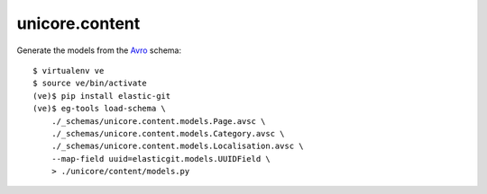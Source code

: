 unicore.content
===============

.. image:: https://travis-ci.org/universalcore/unicore.content.svg?branch=develop
    :target: https://travis-ci.org/universalcore/unicore.content
    :alt: Continuous Integration

.. image:: https://coveralls.io/repos/universalcore/unicore.content/badge.png?branch=develop
    :target: https://coveralls.io/r/universalcore/unicore.content?branch=develop
    :alt: Code Coverage

Generate the models from the Avro_ schema::

    $ virtualenv ve
    $ source ve/bin/activate
    (ve)$ pip install elastic-git
    (ve)$ eg-tools load-schema \
        ./_schemas/unicore.content.models.Page.avsc \
        ./_schemas/unicore.content.models.Category.avsc \
        ./_schemas/unicore.content.models.Localisation.avsc \
        --map-field uuid=elasticgit.models.UUIDField \
        > ./unicore/content/models.py

.. _Avro: http://avro.apache.org/docs/1.7.7/spec.html
